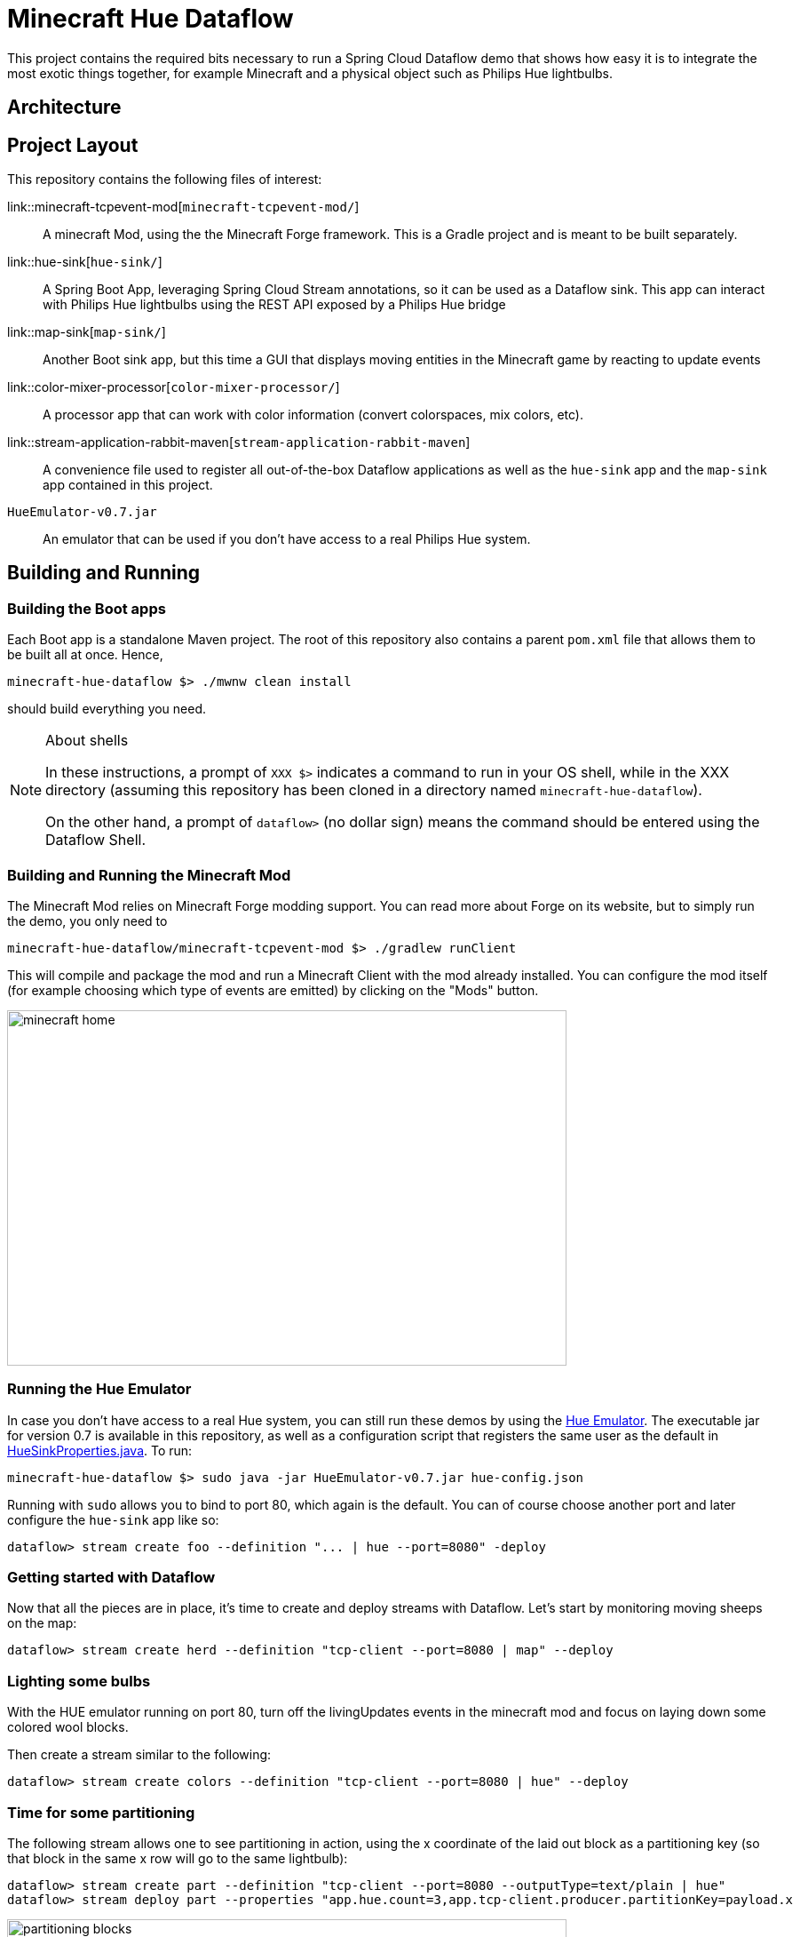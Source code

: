 = Minecraft Hue Dataflow

This project contains the required bits necessary to run a Spring Cloud Dataflow demo that shows
how easy it is to integrate the most exotic things together, for example Minecraft and a physical object such
as Philips Hue lightbulbs.

== Architecture

== Project Layout
This repository contains the following files of interest:

link::minecraft-tcpevent-mod[`minecraft-tcpevent-mod/`]:: A minecraft Mod, using the the Minecraft Forge framework.
This is a Gradle project and
 is meant to be built separately.
link::hue-sink[`hue-sink/`]:: A Spring Boot App, leveraging Spring Cloud Stream annotations, so it can be used as a Dataflow sink.
This app can interact with Philips Hue lightbulbs using the REST API exposed by a Philips Hue bridge
link::map-sink[`map-sink/`]:: Another Boot sink app, but this time a GUI that displays moving entities in the Minecraft
game by reacting
to update events
link::color-mixer-processor[`color-mixer-processor/`]:: A processor app that can work with color information (convert
colorspaces, mix colors, etc).
link::stream-application-rabbit-maven[`stream-application-rabbit-maven`]:: A convenience file used to register all
out-of-the-box Dataflow applications as well
 as the `hue-sink` app and the `map-sink` app contained in this project.
`HueEmulator-v0.7.jar`:: An emulator that can be used if you don't have access to a real Philips Hue system.

== Building and Running
=== Building the Boot apps
Each Boot app is a standalone Maven project. The root of this repository also contains a parent `pom.xml` file that
allows them to be built all at once. Hence,
```bash
minecraft-hue-dataflow $> ./mwnw clean install
```
should build everything you need.

[NOTE]
.About shells
====
In these instructions, a prompt of `XXX $>` indicates a command to run in your OS shell, while in the XXX directory
(assuming this repository has been cloned in a directory named `minecraft-hue-dataflow`).

On the other hand, a prompt of `dataflow>` (no dollar sign) means the command should be entered using the
Dataflow Shell.
====

=== Building and Running the Minecraft Mod
The Minecraft Mod relies on Minecraft Forge modding support. You can read more about Forge on its website, but
to simply run the demo, you only need to
```bash
minecraft-hue-dataflow/minecraft-tcpevent-mod $> ./gradlew runClient
```
This will compile and package the mod and run a Minecraft Client with the mod already installed. You can configure the
mod itself (for example choosing which type of events are emitted) by clicking on the "Mods" button.

image::minecraft-home.png[width=630, height=400]

=== Running the Hue Emulator
In case you don't have access to a real Hue system, you can still run these demos by using the
https://github.com/SteveyO/Hue-Emulator[Hue Emulator].
The executable jar for version 0.7 is available in this repository, as well as a configuration script that registers
the same user as the default in link:hue-sink/src/main/java/io/springoneplatform/dataflow/hue/HueSinkProperties.java[HueSinkProperties.java].
To run:
```bash
minecraft-hue-dataflow $> sudo java -jar HueEmulator-v0.7.jar hue-config.json
```
Running with `sudo` allows you to bind to port 80, which again is the default. You can of course choose another port and
later configure the `hue-sink` app like so:
```
dataflow> stream create foo --definition "... | hue --port=8080" -deploy
```

=== Getting started with Dataflow

Now that all the pieces are in place, it's time to create and deploy streams with Dataflow.
Let's start by monitoring moving sheeps on the map:
```
dataflow> stream create herd --definition "tcp-client --port=8080 | map" --deploy
```

=== Lighting some bulbs

With the HUE emulator running on port 80, turn off the livingUpdates events in the minecraft mod and focus on laying
 down some colored wool blocks.

Then create a stream similar to the following:
```
dataflow> stream create colors --definition "tcp-client --port=8080 | hue" --deploy
```

=== Time for some partitioning

The following stream allows one to see partitioning in action, using the x coordinate of the laid out block as a
partitioning key (so that block in the same x row will go to the same lightbulb):
```
dataflow> stream create part --definition "tcp-client --port=8080 --outputType=text/plain | hue"
dataflow> stream deploy part --properties "app.hue.count=3,app.tcp-client.producer.partitionKey=payload.x
```

image::partitioning-blocks.png[width=630, height=400]
